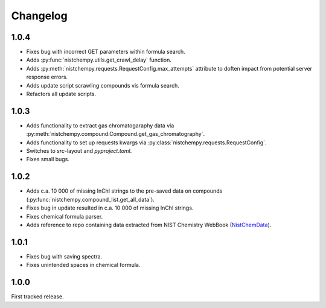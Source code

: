 Changelog
=========

1.0.4
-----

* Fixes bug with incorrect GET parameters within formula search.

* Adds :py:func:`nistchempy.utils.get_crawl_delay` function.

* Adds :py:meth:`nistchempy.requests.RequestConfig.max_attempts` attribute to doften impact from potential server response errors.

* Adds update script scrawling compounds vis formula search.

* Refactors all update scripts.


1.0.3
-----

* Adds functionality to extract gas chromatogaraphy data via :py:meth:`nistchempy.compound.Compound.get_gas_chromatography`.

* Adds functionality to set up requests kwargs via :py:class:`nistchempy.requests.RequestConfig`.

* Switches to `src`-layout and `pyproject.toml`.

* Fixes small bugs.


1.0.2
-----

* Adds c.a. 10 000 of missing InChI strings to the pre-saved data on compounds (:py:func:`nistchempy.compound_list.get_all_data`).

* Fixes bug in update resulted in c.a. 10 000 of missing InChI strings.

* Fixes chemical formula parser.

* Adds reference to repo containing data extracted from NIST Chemistry WebBook (`NistChemData <https://github.com/IvanChernyshov/NistChemData>`_).


1.0.1
-----

* Fixes bug with saving spectra.

* Fixes unintended spaces in chemical formula.


1.0.0
-----

First tracked release.


